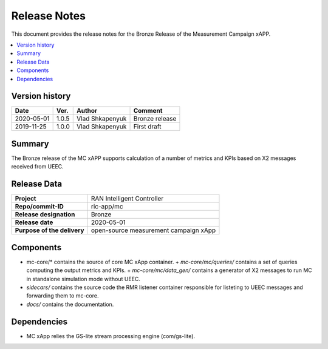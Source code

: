 .. This work is licensed under a Creative Commons Attribution 4.0 International License.
.. SPDX-License-Identifier: CC-BY-4.0
.. Copyright (C) 2019 AT&T


Release Notes
=============


This document provides the release notes for the Bronze Release of the Measurement Campaign xAPP.

.. contents::
   :depth: 3
   :local:


Version history
---------------

+--------------------+--------------------+--------------------+--------------------+
| **Date**           | **Ver.**           | **Author**         | **Comment**        |
|                    |                    |                    |                    |
+--------------------+--------------------+--------------------+--------------------+
| 2020-05-01         | 1.0.5              |   Vlad Shkapenyuk  | Bronze release     |
|                    |                    |                    |                    |
+--------------------+--------------------+--------------------+--------------------+
| 2019-11-25         | 1.0.0              |   Vlad Shkapenyuk  | First draft        |
|                    |                    |                    |                    |
+--------------------+--------------------+--------------------+--------------------+



Summary
-------

The Bronze release of the MC xAPP supports calculation of a number of metrics and KPIs 
based on X2 messages received from UEEC.


Release Data
------------

+--------------------------------------+--------------------------------------+
| **Project**                          | RAN Intelligent Controller           |
|                                      |                                      |
+--------------------------------------+--------------------------------------+
| **Repo/commit-ID**                   | ric-app/mc                           |
|                                      |                                      |
+--------------------------------------+--------------------------------------+
| **Release designation**              | Bronze                               |
|                                      |                                      |
+--------------------------------------+--------------------------------------+
| **Release date**                     | 2020-05-01                           |
|                                      |                                      |
+--------------------------------------+--------------------------------------+
| **Purpose of the delivery**          | open-source measurement campaign xApp|
|                                      |                                      |
|                                      |                                      |
+--------------------------------------+--------------------------------------+

Components
----------

- mc-core/* contains the source of core MC xApp container.
  + *mc-core/mc/queries/* contains a set of queries computing the output metrics and KPIs.
  + *mc-core/mc/data_gen/* contains a generator of X2 messages to run MC in standalone simulation mode without UEEC.
  
- *sidecars/* contains the source code the RMR listener container responsible for listeting to UEEC messages and forwarding them to mc-core.

- *docs/* contains the documentation.
  

Dependencies
------------
- MC xApp relies the GS-lite stream processing engine (com/gs-lite).

